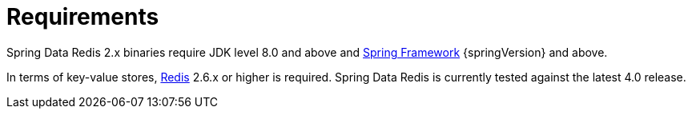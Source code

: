 [[requirements]]
= Requirements

Spring Data Redis 2.x binaries require JDK level 8.0 and above and https://projects.spring.io/spring-framework/[Spring Framework] {springVersion} and above.

In terms of key-value stores, https://redis.io[Redis] 2.6.x or higher is required. Spring Data Redis is currently tested against the latest 4.0 release.
